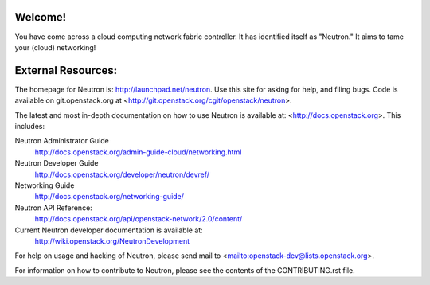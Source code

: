 Welcome!
========

You have come across a cloud computing network fabric controller. It has
identified itself as "Neutron." It aims to tame your (cloud) networking!

External Resources:
===================

The homepage for Neutron is: http://launchpad.net/neutron.  Use this
site for asking for help, and filing bugs. Code is available on
git.openstack.org at <http://git.openstack.org/cgit/openstack/neutron>.

The latest and most in-depth documentation on how to use Neutron is
available at: <http://docs.openstack.org>. This includes:

Neutron Administrator Guide
   http://docs.openstack.org/admin-guide-cloud/networking.html

Neutron Developer Guide
   http://docs.openstack.org/developer/neutron/devref/

Networking Guide
   http://docs.openstack.org/networking-guide/

Neutron API Reference:
   http://docs.openstack.org/api/openstack-network/2.0/content/

Current Neutron developer documentation is available at:
   http://wiki.openstack.org/NeutronDevelopment

For help on usage and hacking of Neutron, please send mail to
<mailto:openstack-dev@lists.openstack.org>.

For information on how to contribute to Neutron, please see the
contents of the CONTRIBUTING.rst file.
